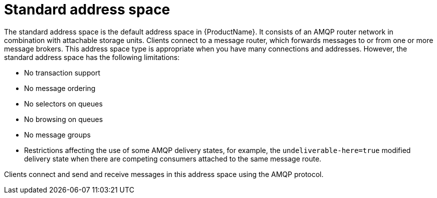 // Module included in the following assemblies:
//
// master.adoc

[id='con-standard-address-space-{context}']
= Standard address space
The standard address space is the default address space in {ProductName}. It consists of an AMQP router network in combination with attachable storage units. Clients connect to a message router, which forwards messages to or from one or more message brokers. This address space type is appropriate when you have many connections and addresses. However, the standard address space has the following limitations:

* No transaction support
* No message ordering
* No selectors on queues
* No browsing on queues
* No message groups
* Restrictions affecting the use of some AMQP delivery states, for example, the `undeliverable-here=true` modified delivery state when there are competing consumers attached to the same message route.


Clients connect and send and receive messages in this address space using the AMQP protocol.

// TODO This reflects the status quo, but how should multiple protocols actually be surfaced?
